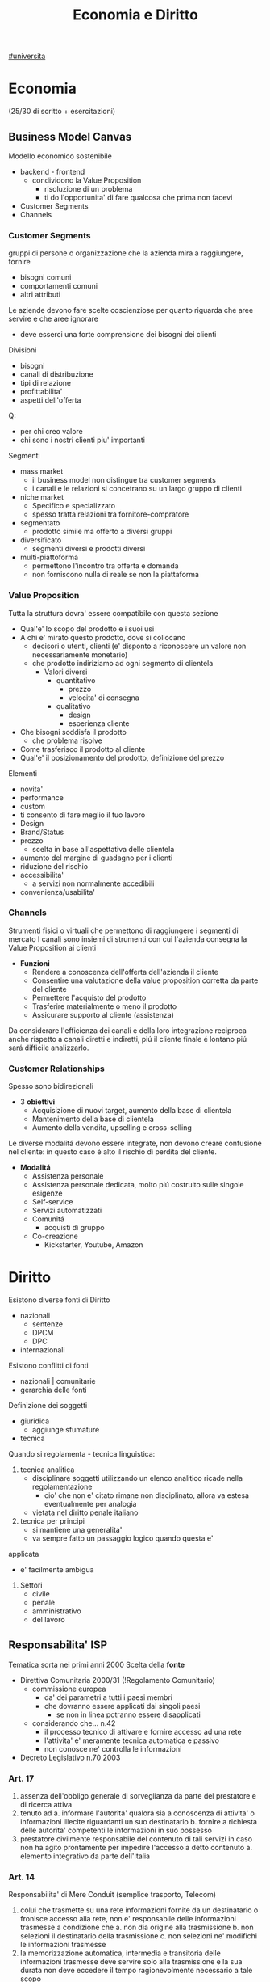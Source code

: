 #+TITLE:  Economia e Diritto
#+ROAM-ALIAS: EGID
#+Teacher: Camillo Sacchetto, Fabio Montalcino
[[file:#universita.org][#universita]]

* Economia
(25/30 di scritto + esercitazioni)
** Business Model Canvas
Modello economico sostenibile
- backend - frontend
  + condividono la Value Proposition
    - risoluzione di un problema
    - ti do l'opportunita' di fare qualcosa che prima non facevi
- Customer Segments
- Channels

*** Customer Segments
gruppi di persone o organizzazione che la azienda mira a raggiungere, fornire
- bisogni comuni
- comportamenti comuni
- altri attributi

Le aziende devono fare scelte coscienziose per quanto riguarda che aree servire e che aree ignorare
- deve esserci una forte comprensione dei bisogni dei clienti
Divisioni
- bisogni
- canali di distribuzione
- tipi di relazione
- profittabilita'
- aspetti dell'offerta
Q:
- per chi creo valore
- chi sono i nostri clienti piu' importanti

Segmenti
- mass market
  + il business model non distingue tra customer segments
  + i canali e le relazioni si concetrano su un largo gruppo di clienti
- niche market
  + Specifico e specializzato
  + spesso tratta relazioni tra fornitore-compratore
- segmentato
  + prodotto simile ma offerto a diversi gruppi
- diversificato
  + segmenti diversi e prodotti diversi
- multi-piattoforma
  + permettono l'incontro tra offerta e domanda
  + non forniscono nulla di reale se non la piattaforma
*** Value Proposition
Tutta la struttura dovra' essere compatibile con questa sezione
- Qual'e' lo scopo del prodotto e i suoi usi
- A chi e' mirato questo prodotto, dove si collocano
  + decisori o utenti, clienti (e' disponto a riconoscere un valore non necessariamente monetario)
  + che prodotto indiriziamo ad ogni segmento di clientela
    - Valori diversi
      + quantitativo
        - prezzo
        - velocita' di consegna
      + qualitativo
        - design
        - esperienza cliente
- Che bisogni soddisfa il prodotto
  + che problema risolve
- Come trasferisco il prodotto al cliente
- Qual'e' il posizionamento del prodotto, definizione del prezzo

Elementi
- novita'
- performance
- custom
- ti consento di fare meglio il tuo lavoro
- Design
- Brand/Status
- prezzo
  + scelta in base all'aspettativa delle clientela
- aumento del margine di guadagno per i clienti
- riduzione del rischio
- accessibilita'
  + a servizi non normalmente accedibili
- convenienza/usabilita'

*** Channels
Strumenti fisici o virtuali che permettono di raggiungere i segmenti di mercato
I canali sono insiemi di strumenti con cui l'azienda consegna la Value Proposition ai clienti
- *Funzioni*
  + Rendere a conoscenza dell'offerta dell'azienda il cliente
  + Consentire una valutazione della value proposition corretta da parte del cliente
  + Permettere l'acquisto del prodotto
  + Trasferire materialmente o meno il prodotto
  + Assicurare supporto al cliente (assistenza)

Da considerare l'efficienza dei canali e della loro integrazione reciproca
anche rispetto a canali diretti e indiretti, piú il cliente finale é lontano piú sará difficile analizzarlo.

*** Customer Relationships
Spesso sono bidirezionali
- 3 *obiettivi*
  + Acquisizione di nuovi target, aumento della base di clientela
  + Mantenimento della base di clientela
  + Aumento della vendita, upselling e cross-selling

Le diverse modalitá devono essere integrate, non devono creare confusione nel cliente: in questo caso é alto il rischio di perdita del cliente.

- *Modalitá*
  + Assistenza personale
  + Assistenza personale dedicata, molto piú costruito sulle singole esigenze
  + Self-service
  + Servizi automatizzati
  + Comunitá
    - acquisti di gruppo
  + Co-creazione
    - Kickstarter, Youtube, Amazon
* Diritto
Esistono diverse fonti di Diritto
- nazionali
  + sentenze
  + DPCM
  + DPC
- internazionali

Esistono conflitti di fonti
- nazionali | comunitarie
- gerarchia delle fonti

Definizione dei soggetti
- giuridica
  + aggiunge sfumature
- tecnica

Quando si regolamenta - tecnica linguistica:
1. tecnica analitica
   - disciplinare soggetti utilizzando un elenco analitico ricade nella regolamentazione
     + cio' che non e' citato rimane non disciplinato, allora va estesa eventualmente per analogia
   - vietata nel diritto penale italiano
2. tecnica per principi
   - si mantiene una generalita'
   - va sempre fatto un passaggio logico quando questa e'
applicata
   - e' facilmente ambigua

3. Settori
   - civile
   - penale
   - amministrativo
   - del lavoro

** Responsabilita' ISP
Tematica sorta nei primi anni 2000
Scelta della *fonte*
- Direttiva Comunitaria 2000/31 (!Regolamento Comunitario)
  + commissione europea
    - da' dei parametri a tutti i paesi membri
    - che dovranno essere applicati dai singoli paesi
      + se non in linea potranno essere disapplicati
  + considerando che... n.42
    - il processo tecnico di attivare e fornire accesso ad una rete
    - l'attivita' e' meramente tecnica automatica e passivo
    - non conosce ne' controlla le informazioni
- Decreto Legislativo n.70 2003
*** Art. 17
1. assenza dell'obbligo generale di sorveglianza da parte del prestatore e di ricerca attiva
2. tenuto ad
  a. informare l'autorita' qualora sia a conoscenza di attivita' o informazioni illecite riguardanti un suo destinatario
  b. fornire a richiesta delle autorita' competenti le informazioni in suo possesso
3. prestatore civilmente responsabile del contenuto di tali servizi in caso non ha agito prontamente per impedire l'accesso a detto contenuto
  a. elemento integrativo da parte dell'Italia

*** Art. 14
Responsabilita' di Mere Conduit (semplice trasporto, Telecom)
1. colui che trasmette su una rete informazioni fornite da un destinatario o fronisce accesso alla rete, non e' responsabile delle informazioni trasmesse a condizione che
   a. non dia origine alla trasmissione
   b. non selezioni il destinatario della trasmissione
   c. non selezioni ne' modifichi le informazioni trasmesse
2. la memorizzazione automatica, intermedia e transitoria delle informazioni trasmesse deve servire solo alla trasmissione e la sua durata non deve eccedere il tempo ragionevolmente necessario a tale scopo
3. L'autorita' puo' esigere, anche in via d'urgenza, che il prestatore impedisca o ponga fine alle violazioni commesse

*** Art. 15
Responsabilita' nell'attivita' di memorizzazione temporanea (caching, Google)
1. il prestatore non e' responsabile della memorizzazione temporanea delle informazioni effettuata al solo scopo di rendere piu' efficace il successivo inoltro ad altri destinatari a loro richiesta
   a condizione che
   a. non modifiche tali info
   e. agisca prontamente per rimuovere le informazioni e senza indugio
2. L'autorita' puo' esigere, anche in via d'urgenza, che il prestatore impedisca o ponga fine alle violazione commesse
*** Art. 16
Responsabilita' nell'attivita' di memorizzazione di informazioni (hosting)
1. Memorizzazione di info fornite da un destinatario
   1) non sia a conoscenza del fatto che l'attivita' o l'informazione e' illecita
   2) *non appena* sia a conoscenza di tali fatti, *su comunicazione delle autorita'*, agisca immediatamente per rimuovere le informazioni o per disabilitarne l'accesso
      - aggiunta italiana, ha generato una ambiguita'
2. 1 non si applicano se il destinatario del servizio agisce sotto l'autorita' o il controllo del prestatore
3. L'autorita' puo' esigere, anche in via d'urgenza, che il prestatore impedisca o ponga fine alle violazione commesse

*** Sentenze
**** Case history RTI
Gruppo Mediaset
- Febbraio 2010 - RTI | Youtube
  - diritto d'autore delle reti Mediaset
  - pone a carico del host provider l'obbligo di rimuovere immediatamente non appena avuto conoscenza di tale illiceita'
    + anche su comunicazione dal titolare dei diritti
  - Youtube non ha agito immediatamente
- Settembre 2011 - RTI | Yahoo!
  - l'inattivita' del prestatore di servizio, nonostante le segnalazioni delle presenza di numerosi contenuti in violazione dei diritti d'autore, lo renda colposamente responsabile
- Ottobre 2011 - RTI | Choopa , VVB
  + la non responsabilita' dell'hosting provider si ha purche' il prestatore del servizio non sia effettivamente a conoscenza dell'illiceita' o di fatti e circostanze che rendono manifesta detta illiceita'
  + ricorso respinto perche' RTI aveva inviato un'unica diffida senza una dettagilata e specifica indicazione dei video da rimuovere
  + non conta il paese in cui e' basato il provider, conta il luogo dove viene commesso l'illecito
    - RTI aveva visto lesi i suoi diritti nell'area del mercato italiana, quindi
**** Case history Google
Gia' la commissione europea specificava gli stati potessero specificare leggi in tema di motore ricerche
- Maggio 2012 - Meneghetti | Google (utente anonimo)
  - in mancanza di un *ruolo "attivo" sulla conoscenza e controllo dei dati memorizzati* il motore di ricerca non e' responsabile dei contenuti immessi da terzi in rete, anche laddove gli stessi siano raggiungibili in quanto risultanti delle ricerche effettuate sullo stesso motore.
    + il mettere a disposizione non e' un ruolo attivo, in quanto inconoscibile
  - e' necessario che un organo giurisdizionale competente ne dichiari la effettiva illiceita' dei dati
- Febbraio 2013 - caso Vividown
  + video di violenze e insulti sulla piattaforma Google Video
  + Milano perche' sede Vividown
  + Google non responsabile del reato di diffamazione, in quanto rimosso appena segnalato
  + (primo grado) ma c'e' un trattamento illecito dei dati del ragazza disabile (dati sensibili) che non ha informato gli utenti della loro possibile responsabilita'
    - (secondo grado) ribaltata la responsabilita'
      + (cassazione) il decreto legislativo non si applica nel campo del diritto e alla riservatezza, Google ha fatto anche indicizzazione (azione attiva?) oltre che il mero upload
        - non c'e' trattamento illecito perche' *mancava della conoscenza dell'illecito,* anche avendo rimosso il contenuto collaborando con le autorita'
- Marzo 2009 - AVIS | SIXT, Google ADWords
  + concorrenza sleale, in quanto digitando AVIS si era reindirizzati
  + Comportamento abusivo del soggette che utilizzi come keyword segno distintivo altrui
    - la tecnica di marketing telematico ADWords, di per se, e' lecita
    - richieste di condanna respinte per carenza di legittimazione processuale (sarebbe dovuto essere Google Ireland)
- Marzo 2011 - | Google Autocomplete
  + ruolo attivo, evidente valenza diffamatoria
  + intervento sul software in modo da rimuovere l'associazione diffamatoria
- Maggio 2012 - | Google Autocomplete
  + Effetto del funzionamento del servizio completamente automatico, del tutto privo di valenza diffamatoria
  + non c'e' l'elemento del dolo, inoltre una azienda non ha una chiara componente psicologica
- Marzo 2013 - | Google Autocomplete
  + Secondo l'attore, Google e' un content provider, in quanto le funzioni di completamento automatico e di generazione di ricerche sono messe a punto dal provider
  + il Tribunale esclude la qualificazione di content provider
    - in quanto un sistema di attivazione del servizio e non certo di una funzione, ne' un contenuto
    - riproduce statisticamente il risultato delle ricerche piu' popolari
    - i risultati non costituiscono un archivio, ne' sono strutturati, organizzati o influenzati da Google
    - trattando di un Algoritmo non e' applicabile un Diritto prettamente umano
- Maggio 2013 - Reclamo al Collegio | Google Autocomplete
  + l'automatismo non e' sinonimo di neutralita' dell'ISP
  + nel suo ruolo svolge ulteriori attivita' non meramente automatiche e necessarie per la sola trasmissione o raccolta dei contenuti
  + inoltre l'elemento di lucro pone un ulteriore aspetto attivo da parte dell'azienda
